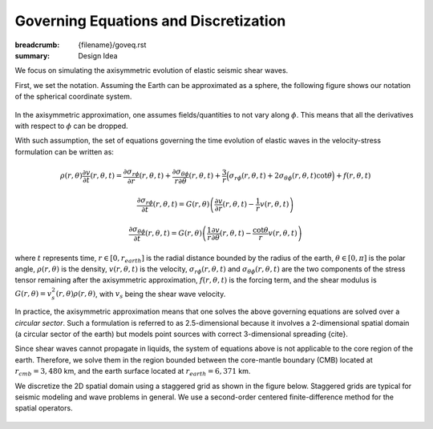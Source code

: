 Governing Equations and Discretization
######################################

:breadcrumb: {filename}/goveq.rst 
:summary: Design Idea

.. role:: math-info(math)
    :class: m-default

.. container::

	We focus on simulating the axisymmetric evolution of elastic seismic shear waves.

	First, we set the notation. 
	Assuming the Earth can be approximated as a sphere, the following figure shows 
	our notation of the spherical coordinate system.

	.. figure:: {static}/img/sc.svg 
		:width: 300 px


	In the axisymmetric approximation, one assumes fields/quantities to not vary along :math-info:`\phi`.
	This means that all the derivatives with respect to :math-info:`\phi` can be dropped.

	With such assumption, the set of equations governing the time evolution of elastic waves in the velocity-stress formulation can be written as:

	.. math::

		\rho (r, \theta) \frac{\partial v}{\partial t} (r, \theta,t) = 
		\frac{\partial \sigma_{r\phi}}{\partial r}(r, \theta,t) 
		+ \frac{\partial \sigma_{\theta\phi}}{r \partial \theta}(r, \theta,t)
		+ \frac{3}{r} \Big(\sigma_{r\phi}(r, \theta,t)
		+ 2 \sigma_{\theta\phi}(r, \theta,t) \cot{\theta} \Big) + f(r, \theta, t)

	.. math::

		\frac{\partial \sigma_{r\phi}}{\partial t}(r, \theta,t) = 
		G(r, \theta) 
		\left( \frac{\partial v}{\partial r}(r, \theta,t) - \frac{1}{r} v(r, \theta,t) \right)

	.. math::
		  \frac{\partial \sigma_{\theta\phi}}{\partial t}(r, \theta,t) = 
		  G(r, \theta) \left( \frac{1}{r} \frac{\partial v}{\partial \theta}(r, \theta,t)
		  - \frac{\cot{\theta}}{r} v(r, \theta,t) \right)


	where :math-info:`t` represents time, :math-info:`r \in [0, r_{earth}]` is the radial distance bounded by the radius of the earth, 
	:math-info:`\theta \in [0, \pi]` is the polar angle, :math-info:`\rho(r, \theta)` is the density, 
	:math-info:`v(r, \theta, t)` is the velocity, :math-info:`\sigma_{r\phi}(r, \theta, t)` and 
	:math-info:`\sigma_{\theta\phi}(r, \theta, t)` are the two components of the stress tensor remaining after the
	axisymmetric approximation, :math-info:`f(r, \theta,t)` is the forcing term, 
	and the shear modulus is :math-info:`G(r, \theta) = v_s^2(r, \theta) \rho(r, \theta)`, 
	with :math-info:`v_s` being the shear wave velocity.

	In practice, the axisymmetric approximation means that one solves the 
	above governing equations are solved over a *circular sector*.
	Such a formulation is referred to as 2.5-dimensional because it involves a 2-dimensional spatial domain (a circular sector of the earth)
	but models point sources with correct 3-dimensional spreading {cite}.

	.. Note that we assume both the density and shear modulus to only depend on the spatial coordinates.

	Since shear waves cannot propagate in liquids, the system of equations above is not applicable to the core region of the earth. Therefore, we solve them in the region bounded between the core-mantle boundary (CMB) located at :math-info:`r_{cmb} = 3,480` km, and the earth surface 
	located at :math-info:`r_{earth} = 6,371` km. 

	We discretize the 2D spatial domain using a staggered grid as shown in the figure below.
	Staggered grids are typical for seismic modeling and wave problems in general. 
	We use a second-order centered finite-difference method for the spatial operators.

	.. figure:: {static}/img/mesh.png
		:width: 400 px

